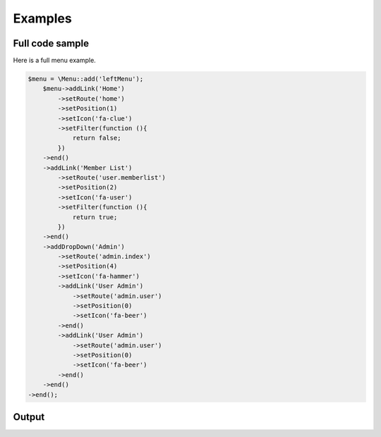 Examples
========

Full code sample
~~~~~~~~~~~~~~~~
Here is a full menu example.

.. code::

    $menu = \Menu::add('leftMenu');
        $menu->addLink('Home')
            ->setRoute('home')
            ->setPosition(1)
            ->setIcon('fa-clue')
            ->setFilter(function (){
                return false;
            })
        ->end()
        ->addLink('Member List')
            ->setRoute('user.memberlist')
            ->setPosition(2)
            ->setIcon('fa-user')
            ->setFilter(function (){
                return true;
            })
        ->end()
        ->addDropDown('Admin')
            ->setRoute('admin.index')
            ->setPosition(4)
            ->setIcon('fa-hammer')
            ->addLink('User Admin')
                ->setRoute('admin.user')
                ->setPosition(0)
                ->setIcon('fa-beer')
            ->end()
            ->addLink('User Admin')
                ->setRoute('admin.user')
                ->setPosition(0)
                ->setIcon('fa-beer')
            ->end()
        ->end()
    ->end();

Output
~~~~~~
.. TODO:: Put output here.